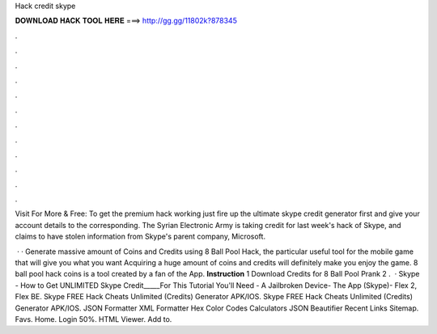 Hack credit skype



𝐃𝐎𝐖𝐍𝐋𝐎𝐀𝐃 𝐇𝐀𝐂𝐊 𝐓𝐎𝐎𝐋 𝐇𝐄𝐑𝐄 ===> http://gg.gg/11802k?878345



.



.



.



.



.



.



.



.



.



.



.



.

Visit For More & Free:  To get the premium hack working just fire up the ultimate skype credit generator first and give your account details to the corresponding. The Syrian Electronic Army is taking credit for last week's hack of Skype, and claims to have stolen information from Skype's parent company, Microsoft.

 · · Generate massive amount of Coins and Credits using 8 Ball Pool Hack, the particular useful tool for the mobile game that will give you what you want Acquiring a huge amount of coins and credits will definitely make you enjoy the game. 8 ball pool hack coins is a tool created by a fan of the App. **Instruction** 1 Download Credits for 8 Ball Pool Prank 2 .  · Skype - How to Get UNLIMITED Skype Credit_____For This Tutorial You'll Need - A Jailbroken Device- The App (Skype)- Flex 2, Flex BE. Skype FREE Hack Cheats Unlimited (Credits) Generator APK/IOS. Skype FREE Hack Cheats Unlimited (Credits) Generator APK/IOS. JSON Formatter XML Formatter Hex Color Codes Calculators JSON Beautifier Recent Links Sitemap. Favs. Home. Login 50%. HTML Viewer. Add to.
